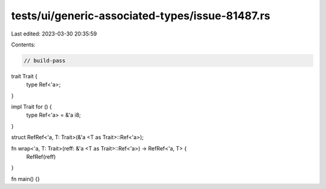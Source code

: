 tests/ui/generic-associated-types/issue-81487.rs
================================================

Last edited: 2023-03-30 20:35:59

Contents:

.. code-block:: rs

    // build-pass

trait Trait {
    type Ref<'a>;
}

impl Trait for () {
    type Ref<'a> = &'a i8;
}

struct RefRef<'a, T: Trait>(&'a <T as Trait>::Ref<'a>);

fn wrap<'a, T: Trait>(reff: &'a <T as Trait>::Ref<'a>) -> RefRef<'a, T> {
    RefRef(reff)
}

fn main() {}


